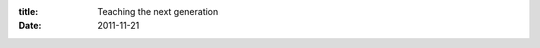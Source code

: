 :title: Teaching the next generation
:date: 2011-11-21

.. raw:: html

    Over the last two weeks I have both observed and taken part in the learning process of a new software developer. This post will be mostly regarding the things I noticed and saw while hanging out with my friend who is learning.<br /><br />We developers who have been doing it for a while have abstracted away and taken for granted the various concepts that we had to learn, understand, and use on a daily basis. Some of these concepts are relatively easy to explain: a string vs a number, you have to declare/define something before you can use it. Others are more difficult: scope, functions, callbacks, recursion. And it also depends on the student what concepts will be harder than others. Functions and abstracting to variables is easy for someone with a heavy math background. This has made me realize just how much knowledge I not only have gathered over the years, but don't even have to think about or consider as I use it.<br /><br />This is a blessing and a curse though. This makes it really easy for us to discuss and implement very complex things. Systems that without all of this base knowledge would be near impossible. On the other hand we are horribly unqualified to teach the up and coming generation of coders. We assume a vast fountain of knowledge with simple statements, we tend to be detail orientated so we try to explain everything to the depth of our knowledge because all of that knowledge is useful to us. We forget that at one point in time we had no clue that our Python or JavaScript weren't being natively executed but first interpreted by an intermediary. Nor did we know why that would be a good thing.<br /><br />I rant and rave commonly that the education system failed me when it came to trying to learn more about software development. Over time I am finding that even worse than that structure being a failure, is none of us have answers that will fix it. There are lots of efforts in this vein, and they work in certain situations, but they are not generally applicable to the masses. While we are very concerned with making better software all the time, I think we, as a field need to start looking inward and toward the future.<br /><br />One step in that direction are things like <a href="http://www.codecademy.com/">CodeAcademy</a> which are exploring how we can use modern technologies to get a new programmers up and running in seconds. What I think may be needed as well is a better QA model to determine what we are doing right and wrong, as well as people with a background in education.<br /><br />I hope things get better in time.